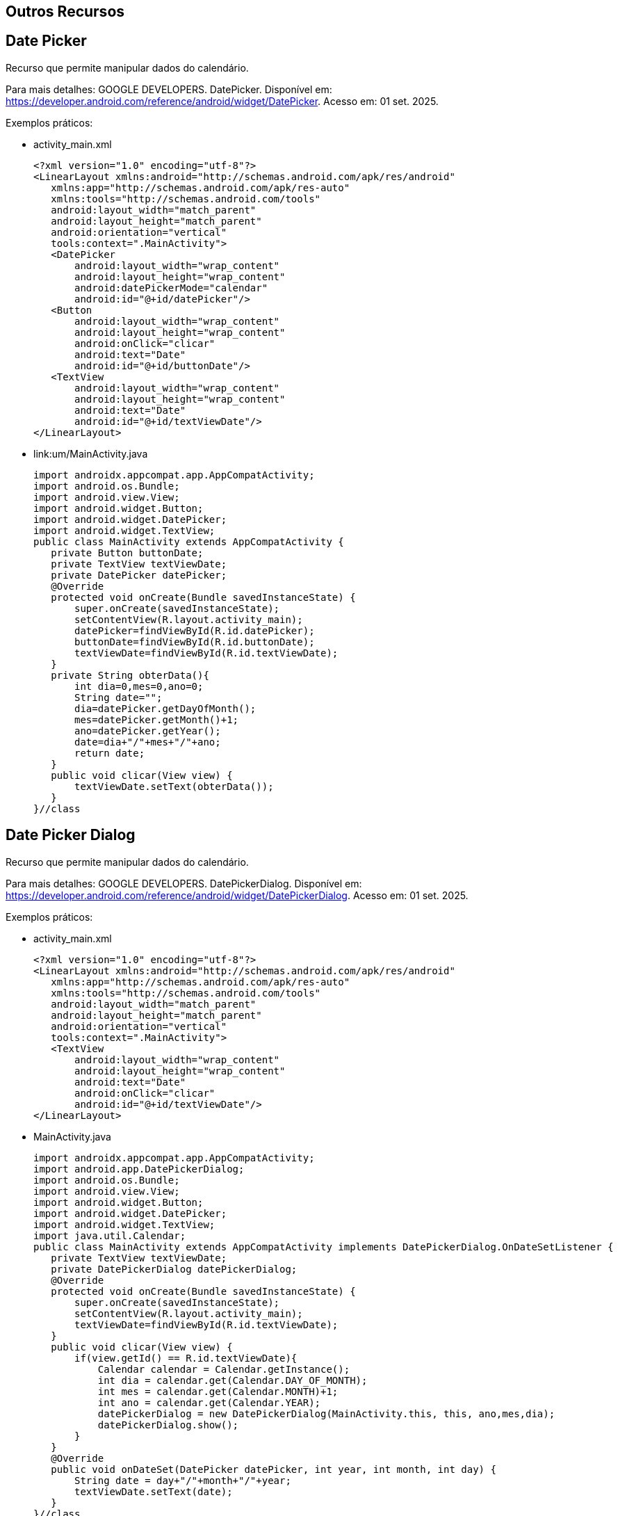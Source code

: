 == Outros Recursos

== Date Picker

Recurso que permite manipular dados do calendário.

Para mais detalhes: GOOGLE DEVELOPERS. DatePicker. Disponível em: https://developer.android.com/reference/android/widget/DatePicker. Acesso em: 01 set. 2025.

Exemplos práticos:

- activity_main.xml
[source,xml]
<?xml version="1.0" encoding="utf-8"?>
<LinearLayout xmlns:android="http://schemas.android.com/apk/res/android"
   xmlns:app="http://schemas.android.com/apk/res-auto"
   xmlns:tools="http://schemas.android.com/tools"
   android:layout_width="match_parent"
   android:layout_height="match_parent"
   android:orientation="vertical"
   tools:context=".MainActivity">
   <DatePicker
       android:layout_width="wrap_content"
       android:layout_height="wrap_content"
       android:datePickerMode="calendar"
       android:id="@+id/datePicker"/>
   <Button
       android:layout_width="wrap_content"
       android:layout_height="wrap_content"
       android:onClick="clicar"
       android:text="Date"
       android:id="@+id/buttonDate"/>
   <TextView
       android:layout_width="wrap_content"
       android:layout_height="wrap_content"
       android:text="Date"
       android:id="@+id/textViewDate"/>
</LinearLayout>

- link:um/MainActivity.java
[source,java]
import androidx.appcompat.app.AppCompatActivity;
import android.os.Bundle;
import android.view.View;
import android.widget.Button;
import android.widget.DatePicker;
import android.widget.TextView;
public class MainActivity extends AppCompatActivity {
   private Button buttonDate;
   private TextView textViewDate;
   private DatePicker datePicker;
   @Override
   protected void onCreate(Bundle savedInstanceState) {
       super.onCreate(savedInstanceState);
       setContentView(R.layout.activity_main);
       datePicker=findViewById(R.id.datePicker);
       buttonDate=findViewById(R.id.buttonDate);
       textViewDate=findViewById(R.id.textViewDate);
   }
   private String obterData(){
       int dia=0,mes=0,ano=0;
       String date="";
       dia=datePicker.getDayOfMonth();
       mes=datePicker.getMonth()+1;
       ano=datePicker.getYear();
       date=dia+"/"+mes+"/"+ano;
       return date;
   }
   public void clicar(View view) {
       textViewDate.setText(obterData());
   }
}//class

== Date Picker Dialog

Recurso que permite manipular dados do calendário.

Para mais detalhes: GOOGLE DEVELOPERS. DatePickerDialog. Disponível em: https://developer.android.com/reference/android/widget/DatePickerDialog. Acesso em: 01 set. 2025.

Exemplos práticos:

- activity_main.xml
[source,xml]
<?xml version="1.0" encoding="utf-8"?>
<LinearLayout xmlns:android="http://schemas.android.com/apk/res/android"
   xmlns:app="http://schemas.android.com/apk/res-auto"
   xmlns:tools="http://schemas.android.com/tools"
   android:layout_width="match_parent"
   android:layout_height="match_parent"
   android:orientation="vertical"
   tools:context=".MainActivity">
   <TextView
       android:layout_width="wrap_content"
       android:layout_height="wrap_content"
       android:text="Date"
       android:onClick="clicar"
       android:id="@+id/textViewDate"/>
</LinearLayout>

- MainActivity.java
[source,java]
import androidx.appcompat.app.AppCompatActivity;
import android.app.DatePickerDialog;
import android.os.Bundle;
import android.view.View;
import android.widget.Button;
import android.widget.DatePicker;
import android.widget.TextView;
import java.util.Calendar;
public class MainActivity extends AppCompatActivity implements DatePickerDialog.OnDateSetListener {
   private TextView textViewDate;
   private DatePickerDialog datePickerDialog;
   @Override
   protected void onCreate(Bundle savedInstanceState) {
       super.onCreate(savedInstanceState);
       setContentView(R.layout.activity_main);
       textViewDate=findViewById(R.id.textViewDate);
   }
   public void clicar(View view) {
       if(view.getId() == R.id.textViewDate){
           Calendar calendar = Calendar.getInstance();
           int dia = calendar.get(Calendar.DAY_OF_MONTH);
           int mes = calendar.get(Calendar.MONTH)+1;
           int ano = calendar.get(Calendar.YEAR);
           datePickerDialog = new DatePickerDialog(MainActivity.this, this, ano,mes,dia);
           datePickerDialog.show();
       }
   }
   @Override
   public void onDateSet(DatePicker datePicker, int year, int month, int day) {
       String date = day+"/"+month+"/"+year;
       textViewDate.setText(date);
   }
}//class

== Time Picker

Recurso que permite manipular dados das horas.

Para mais detalhes: GOOGLE DEVELOPERS. TimePicker. Disponível em: https://developer.android.com/reference/android/widget/TimePicker. Acesso em: 01 set. 2025.

Exemplos práticos:

- activity_main.xml
[source,xml]
<?xml version="1.0" encoding="utf-8"?>
<LinearLayout xmlns:android="http://schemas.android.com/apk/res/android"
   xmlns:app="http://schemas.android.com/apk/res-auto"
   xmlns:tools="http://schemas.android.com/tools"
   android:layout_width="match_parent"
   android:layout_height="match_parent"
   android:orientation="vertical"
   tools:context=".MainActivity">
   <TimePicker
       android:layout_width="wrap_content"
       android:layout_height="wrap_content"
       android:timePickerMode="clock"
       android:id="@+id/timePicker"/>
   <Button
       android:layout_width="match_parent"
       android:layout_height="wrap_content"
       android:text="CLICK"
       android:onClick="clicar"
       android:id="@+id/button"/>
</LinearLayout>

- MainActivity.java
[source,java]
import androidx.appcompat.app.AppCompatActivity;
import android.app.DatePickerDialog;
import android.os.Build;
import android.os.Bundle;
import android.view.View;
import android.widget.Button;
import android.widget.DatePicker;
import android.widget.TextView;
import android.widget.TimePicker;
import android.widget.Toast;
import java.util.Calendar;
public class MainActivity extends AppCompatActivity  {
   private TimePicker timePicker;
   private Button button;
   @Override
   protected void onCreate(Bundle savedInstanceState) {
       super.onCreate(savedInstanceState);
       setContentView(R.layout.activity_main);
       timePicker = findViewById(R.id.timePicker);
       timePicker.setIs24HourView(true);
       button = findViewById(R.id.button);
   }//onCreate
   private void obter(){
       int hora =0,minuto=0;
       if (Build.VERSION.SDK_INT >= Build.VERSION_CODES.M) {
           hora = timePicker.getHour();
           minuto = timePicker.getMinute();
       }else{
           hora = timePicker.getCurrentHour();
           minuto = timePicker.getCurrentMinute();
       }
       String tempo = hora+":"+minuto;
       Toast.makeText(getApplicationContext(),tempo,Toast.LENGTH_SHORT).show();
   }
   public void clicar(View view) {
      obter();
   }//method
}//class


== Time Picker Dialog

Recurso que permite manipular dados das horas.

Para mais detalhes: GOOGLE DEVELOPERS. TimePickerDialog. Disponível em: https://developer.android.com/reference/android/widget/TimePickerDialog. Acesso em: 01 ago. 2025.

Exemplos práticos:

- activity_main.xml
[source,xml]
<?xml version="1.0" encoding="utf-8"?>
<LinearLayout xmlns:android="http://schemas.android.com/apk/res/android"
    xmlns:app="http://schemas.android.com/apk/res-auto"
    xmlns:tools="http://schemas.android.com/tools"
    android:layout_width="match_parent"
    android:layout_height="match_parent"
    android:orientation="vertical"
    tools:context=".MainActivity">
    <Button
        android:layout_width="match_parent"
        android:layout_height="wrap_content"
        android:text="CLICK"
        android:onClick="clicar"
        android:id="@+id/button"/>
</LinearLayout>

- MainActivity.java
[source,java]
import androidx.appcompat.app.AppCompatActivity;
import android.app.TimePickerDialog;
import android.os.Bundle;
import android.view.View;
import android.widget.Button;
import android.widget.Toast;
import java.util.Calendar;
public class MainActivity extends AppCompatActivity {
    private Button button;
    @Override
    protected void onCreate(Bundle savedInstanceState) {
        super.onCreate(savedInstanceState);
        setContentView(R.layout.activity_main);
        button = findViewById(R.id.button);
        button.setOnClickListener(new View.OnClickListener() {
            @Override
            public void onClick(View v) {
                abrirTimePicker();
            }
        });
    }
    private void abrirTimePicker() {
        Calendar calendar = Calendar.getInstance();
        int horaAtual = calendar.get(Calendar.HOUR_OF_DAY);
        int minutoAtual = calendar.get(Calendar.MINUTE);
        TimePickerDialog dialog = new TimePickerDialog(
                this,
                new TimePickerDialog.OnTimeSetListener() {
                    @Override
                    public void onTimeSet(android.widget.TimePicker view, int horaSelecionada, int minutoSelecionado) {
                        String tempo = String.format("%2d:%2d", horaSelecionada, minutoSelecionado);
                        Toast.makeText(getApplicationContext(), "Hora escolhida: " + tempo, Toast.LENGTH_SHORT).show();
                    }
                },
                horaAtual,
                minutoAtual,
                true 
        );
        dialog.show();
    }
}

== SMS

Recurso que permite acessar o aplicativo de SMS que já vem instalado no dispositivo móvel.

Exemplos práticos (Baseado no conteúdo: How to get the package name of sms app(default) in Android before KitKat version? Disponível em: <https://stackoverflow.com/questions/29471386/how-to-get-the-package-name-of-sms-appdefault-in-android-before-kitkat-version?noredirect=1&lq=1&gt;. Pergunta realizada pelo usuário: https://stackoverflow.com/users/3986081/malleswar-chinta e respondida pelo usuário: https://stackoverflow.com/users/3020568/deniz.):

- activity_main.xml
[source,xml]
<?xml version="1.0" encoding="utf-8"?>
<androidx.constraintlayout.widget.ConstraintLayout
    xmlns:android="http://schemas.android.com/apk/res/android"
    xmlns:app="http://schemas.android.com/apk/res-auto"
    xmlns:tools="http://schemas.android.com/tools"
    android:layout_width="match_parent"
    android:layout_height="match_parent"
    android:padding="16dp"
    tools:context=".MainActivity">
    <EditText
        android:id="@+id/editNumero"
        android:layout_width="0dp"
        android:layout_height="wrap_content"
        android:hint="Digite o número"
        android:inputType="phone"
        app:layout_constraintTop_toTopOf="parent"
        app:layout_constraintStart_toStartOf="parent"
        app:layout_constraintEnd_toEndOf="parent" />
    <EditText
        android:id="@+id/editMensagem"
        android:layout_width="0dp"
        android:layout_height="wrap_content"
        android:hint="Digite a mensagem"
        app:layout_constraintTop_toBottomOf="@id/editNumero"
        app:layout_constraintStart_toStartOf="parent"
        app:layout_constraintEnd_toEndOf="parent"
        android:layout_marginTop="12dp"/>
    <Button
        android:id="@+id/buttonSms"
        android:layout_width="wrap_content"
        android:layout_height="wrap_content"
        android:text="Enviar SMS"
        app:layout_constraintTop_toBottomOf="@id/editMensagem"
        app:layout_constraintStart_toStartOf="parent"
        app:layout_constraintEnd_toEndOf="parent"
        android:layout_marginTop="16dp"/>
</androidx.constraintlayout.widget.ConstraintLayout>


- MainActivity.java
[source,java]
import androidx.appcompat.app.AppCompatActivity;
import android.content.Intent;
import android.net.Uri;
import android.os.Bundle;
import android.view.View;
import android.widget.Button;
import android.widget.EditText;
import android.widget.Toast;
public class MainActivity extends AppCompatActivity {
    private EditText editNumero, editMensagem;
    private Button buttonSms;
    @Override
    protected void onCreate(Bundle savedInstanceState) {
        super.onCreate(savedInstanceState);
        setContentView(R.layout.activity_main);
        editNumero = findViewById(R.id.editNumero);
        editMensagem = findViewById(R.id.editMensagem);
        buttonSms = findViewById(R.id.buttonSms);
        buttonSms.setOnClickListener(new View.OnClickListener() {
            @Override
            public void onClick(View v) {
                enviarSms();
            }
        });
    }
    private void enviarSms() {
        String numero = editNumero.getText().toString().trim();
        String mensagem = editMensagem.getText().toString().trim();
        Uri uri = Uri.parse("smsto:" + numero);
        Intent intent = new Intent(Intent.ACTION_SENDTO, uri);
        intent.putExtra("sms_body", mensagem);
        startActivity(intent);
    }
}

== WhatsApp

Recurso que permite acessar o aplicativo WhatsApp instalado no dispositivo móvel.

Exemplos práticos(Baseado no conteúdo: https://faq.whatsapp.com/android/im-an-android-developer-how-can-i-integrate-whatsapp-with-my-app/?lang=en):

- activity_main.xml
[source,xml]
<?xml version="1.0" encoding="utf-8"?>
<androidx.constraintlayout.widget.ConstraintLayout xmlns:android="http://schemas.android.com/apk/res/android"
   xmlns:app="http://schemas.android.com/apk/res-auto"
   xmlns:tools="http://schemas.android.com/tools"
   android:layout_width="match_parent"
   android:layout_height="match_parent"
   tools:context=".MainActivity">
   <Button
       android:layout_width="wrap_content"
       android:layout_height="wrap_content"
       android:text="CLICK"
       android:id="@+id/buttonWhatsApp"
       android:onClick="clicar"
       app:layout_constraintBottom_toBottomOf="parent"
       app:layout_constraintLeft_toLeftOf="parent"
       app:layout_constraintRight_toRightOf="parent"
       app:layout_constraintTop_toTopOf="parent" />
</androidx.constraintlayout.widget.ConstraintLayout>

- MainActivity.java
[source,java]
import androidx.appcompat.app.AppCompatActivity;
import android.content.ActivityNotFoundException;
import android.content.Intent;
import android.net.Uri;
import android.os.Bundle;
import android.view.View;
import android.widget.Button;
import android.widget.Toast;
public class MainActivity extends AppCompatActivity {
    private Button buttonWA;
    @Override
    protected void onCreate(Bundle savedInstanceState) {
        super.onCreate(savedInstanceState);
        setContentView(R.layout.activity_main);
        buttonWA = findViewById(R.id.buttonWhatsApp);
    }
    public void clicar(View v) {
        if (v.getId() == R.id.buttonWhatsApp) {
            String texto = "Hello World";
            Intent intent = new Intent(Intent.ACTION_SEND);
            intent.setType("text/plain");
            intent.putExtra(Intent.EXTRA_TEXT, texto);
            intent.setPackage("com.whatsapp");
            try {
                startActivity(intent);
            } catch (ActivityNotFoundException e) {
                Toast.makeText(this, "WhatsApp não instalado, abrindo Play Store", Toast.LENGTH_SHORT).show();
                Intent playStoreIntent = new Intent(Intent.ACTION_VIEW);
                playStoreIntent.setData(Uri.parse("https://play.google.com/store/apps/details?id=com.whatsapp"));
                startActivity(playStoreIntent);
            }
        }
    }
}

== Gmail

Recurso que permite acessar o aplicativo Gmail instalado no dispositivo móvel.

Exemplos práticos:

- activity_main.xml
[source,xml]
<?xml version="1.0" encoding="utf-8"?>
<androidx.constraintlayout.widget.ConstraintLayout xmlns:android="http://schemas.android.com/apk/res/android"
   xmlns:app="http://schemas.android.com/apk/res-auto"
   xmlns:tools="http://schemas.android.com/tools"
   android:layout_width="match_parent"
   android:layout_height="match_parent"
   tools:context=".MainActivity">
   <Button
       android:layout_width="wrap_content"
       android:layout_height="wrap_content"
       android:text="CLICK"
       android:id="@+id/buttonGmail"
       android:onClick="clicar"
       app:layout_constraintBottom_toBottomOf="parent"
       app:layout_constraintLeft_toLeftOf="parent"
       app:layout_constraintRight_toRightOf="parent"
       app:layout_constraintTop_toTopOf="parent" />
</androidx.constraintlayout.widget.ConstraintLayout>

- MainActivity.java
[source,java]
import androidx.appcompat.app.AppCompatActivity;
import android.content.ActivityNotFoundException;
import android.content.Intent;
import android.net.Uri;
import android.os.Bundle;
import android.view.View;
import android.widget.Button;
import android.widget.Toast;
public class MainActivity extends AppCompatActivity {
    private Button buttonGmail;
    @Override
    protected void onCreate(Bundle savedInstanceState) {
        super.onCreate(savedInstanceState);
        setContentView(R.layout.activity_main);
        buttonGmail = findViewById(R.id.buttonGmail);
    }
    public void clicar(View v) {
        if (v.getId() == R.id.buttonGmail) {
            String[] email = {"email@gmail.com"}; 
            String subject = "MyTitle";
            String text = "MyText";
            Intent intent = new Intent(Intent.ACTION_SENDTO);
            intent.setData(Uri.parse("mailto:")); 
            intent.putExtra(Intent.EXTRA_EMAIL, email);
            intent.putExtra(Intent.EXTRA_SUBJECT, subject);
            intent.putExtra(Intent.EXTRA_TEXT, text);
            intent.setPackage("com.google.android.gm"); 
            try {
                startActivity(intent);
            } catch (ActivityNotFoundException e) {
                Toast.makeText(this, "Gmail não instalado, abrindo Play Store", Toast.LENGTH_SHORT).show();
                Intent playStoreIntent = new Intent(Intent.ACTION_VIEW,
                        Uri.parse("https://play.google.com/store/apps/details?id=com.google.android.gm"));
                startActivity(playStoreIntent);
            }
        }
    }
}

== Video View

Recurso que oferece controle de vídeo como: play, pause e stop.

Para mais detalhes: GOOGLE DEVELOPERS. VideoView. Disponível em: https://developer.android.com/reference/android/widget/VideoView. Acesso em: 01 set. 2024.

== Text To Speech

Recurso que converte o texto disponível em seu app em voz.

Para mais detalhes: GOOGLE DEVELOPERS. TextToSpeech. Disponível em: https://developer.android.com/reference/android/speech/tts/TextToSpeech e 
ANDROID DEVELOPERS BLOG. An introduction to Text-To-Speech in Android. Disponível em: https://android-developers.googleblog.com/2009/09/introduction-to-text-to-speech-in.html.

Exemplos práticos(Exemplo adaptado das seguintes fontes: Text to speech (TTS) - Android. Disponível em:<https://stackoverflow.com/questions/3058919/text-to-speechtts-android, pergunta realizada pelo usuário https://stackoverflow.com/users/366916/bharathi e respondida pelo usuário https://stackoverflow.com/users/3166375/sifat-ifty.
Playing a video in VideoView in Anroid. Disponível em:<https://stackoverflow.com/questions/3263736/playing-a-video-in-videoview-in-android&gt;, pergunta realizada pelo usuário https://stackoverflow.com/users/2355649/muhammad-maqsoodur-rehman e respondida pelo usuário https://stackoverflow.com/users/3681880/suragch.):

- activity_main.xml
[source,xml]
<?xml version="1.0" encoding="utf-8"?>
<LinearLayout xmlns:android="http://schemas.android.com/apk/res/android"
   xmlns:app="http://schemas.android.com/apk/res-auto"
   xmlns:tools="http://schemas.android.com/tools"
   android:layout_width="match_parent"
   android:layout_height="match_parent"
   android:orientation="vertical"
   android:layout_margin="10dp"
   tools:context=".MainActivity">
   <EditText
       android:layout_width="wrap_content"
       android:layout_height="wrap_content"
       android:hint="Digite seu nome"
       android:id="@+id/editTextNome"/>
   <Button
       android:layout_width="wrap_content"
       android:layout_height="wrap_content"
       android:id="@+id/buttonProximo"
       android:onClick="clicar"
       android:text="próximo"/>
</LinearLayout>

- MainActivity.java
[source,java]
import androidx.appcompat.app.AppCompatActivity;
import android.content.Intent;
import android.os.Bundle;
import android.view.View;
import android.widget.Button;
import android.widget.EditText;
public class MainActivity extends AppCompatActivity {
   private Button button;
   private EditText editText;
   @Override
   protected void onCreate(Bundle savedInstanceState) {
       super.onCreate(savedInstanceState);
       setContentView(R.layout.activity_main);
       button = findViewById(R.id.buttonProximo);
       editText = findViewById(R.id.editTextNome);
   }//onCreate
   public void clicar(View view) {
       if(view.getId() == R.id.buttonProximo){
           String nome = editText.getText().toString();
           Intent intent = new Intent(getApplicationContext(),Activity2.class);
           intent.putExtra("nome",nome);
           startActivity(intent);
       }
   }//clicar
}

- activity_segunda.xml
[source,xml]
<?xml version="1.0" encoding="utf-8"?>
<LinearLayout xmlns:android="http://schemas.android.com/apk/res/android"
   xmlns:app="http://schemas.android.com/apk/res-auto"
   xmlns:tools="http://schemas.android.com/tools"
   android:layout_width="match_parent"
   android:layout_height="match_parent"
   android:orientation="vertical"
   android:layout_margin="10dp"
   tools:context=".MainActivity">
   <VideoView
       android:id="@+id/videoView"
       android:layout_width="match_parent"
       android:layout_height="665dp" />
   <LinearLayout
       android:layout_width="match_parent"
       android:orientation="horizontal"
       android:layout_height="wrap_content">
       <Button
           android:layout_width="0dp"
           android:layout_weight="1"
           android:layout_height="wrap_content"
           android:onClick="click"
           android:text="play"
           android:id="@+id/buttonPlay"
           />
       <Button
           android:layout_width="0dp"
           android:layout_weight="1"
           android:layout_height="wrap_content"
           android:onClick="click"
           android:text="pause"
           android:id="@+id/buttonPause"
           />
       <Button
           android:layout_width="0dp"
           android:layout_weight="1"
           android:layout_height="wrap_content"
           android:onClick="click"
           android:text="stop"
           android:id="@+id/buttonStop"
           />
   </LinearLayout>
</LinearLayout>

- SegundaActivity.java
[source,java]
import androidx.appcompat.app.AppCompatActivity;
import android.net.Uri;
import android.os.Build;
import android.os.Bundle;
import android.speech.tts.TextToSpeech;
import android.util.Log;
import android.view.View;
import android.widget.Button;
import android.widget.Toast;
import android.widget.VideoView;
import java.util.Locale;
public class Activity2 extends AppCompatActivity implements
       TextToSpeech.OnInitListener {   //interface para fornecer o método de suporte
   private VideoView videoView;
   private Button buttonPlay,buttonPause, buttonStop;
   private Uri uri;
   private TextToSpeech textToSpeech;
   private String msg;
   @Override
   protected void onCreate(Bundle savedInstanceState) {
       super.onCreate(savedInstanceState);
       setContentView(R.layout.activity_2);
       String nome = getIntent().getStringExtra("nome");
       msg = nome+" seu vídeo está pronto";
       textToSpeech =  new TextToSpeech(getApplicationContext(),this);
       videoView = findViewById(R.id.videoView);
       buttonPlay = findViewById(R.id.buttonPlay);
       buttonPause = findViewById(R.id.buttonPause);
       buttonStop = findViewById(R.id.buttonStop);
       uri = Uri.parse("android.resource://"+getPackageName()+"/"+R.raw.video);   //local de onde se encontra o recurso
       videoView.setVideoURI(uri);  //configura o recurso no VideoView
   }//onCreate
   public void click(View view){
       if(view.getId() == R.id.buttonPlay){
           int duracao = videoView.getDuration();
           Toast.makeText(getApplicationContext(),"Tempo total: "+duracao, Toast.LENGTH_SHORT).show();
           videoView.start();  //começa o vídeo
       }
       if(view.getId() == R.id.buttonPause){
           videoView.pause();
           int posicao = videoView.getCurrentPosition();  //obtém a posição atual do vídeo
           Toast.makeText(getApplicationContext(),"Tempo atual: "+posicao, Toast.LENGTH_SHORT).show();
       }
       if(view.getId() == R.id.buttonStop){
           videoView.stopPlayback();  //para o vídeo
           Toast.makeText(getApplicationContext(),"Vídeo não pode ser mais reproduzido ", Toast.LENGTH_SHORT).show();
           finish();
       }
   }//click
   @Override
   public void onInit(int i) {
       if(i == TextToSpeech.SUCCESS){
           Locale locale = new Locale("pt","br");  //define o idioma
           int result = textToSpeech.setLanguage(locale);  //define o idioma no TextToSpeech
           textToSpeech.setSpeechRate(0.5f);  //define a velocidade da fala
           if(result == TextToSpeech.LANG_MISSING_DATA ||
           result == TextToSpeech.LANG_NOT_SUPPORTED){   //verifica se existe suporte ao idioma
               Log.e("problemasI","problemas com o idioma");
           }else{
               if (Build.VERSION.SDK_INT >= Build.VERSION_CODES.LOLLIPOP){  //verifica as versões do Android
                   textToSpeech.speak(msg,TextToSpeech.QUEUE_FLUSH,  //passa a mensagem para o método. Os textos passados aqui serão pronunciados.
                           null,null);
               }else{
                   textToSpeech.speak(msg, TextToSpeech.QUEUE_FLUSH,
                           null); //passa a mensagem para o método. Os textos passados aqui serão pronunciados.
               }
           }
       }else{
           Log.e("problemasT","problemas com o textToSpeech");
       }
   }//onInit
}//class

- criar uma pasta chamada raw no projeto, o vídeo deve estar armazenado dentro desta pasta.

== Gravar audio

No Android é possível gravar áudio com o uso da classe AudioRecord e AudioTrack. O repositório disponível em: https://github.com/dolbyio-samples/media-sample-android-recording-local-files fornece exemplos práticos de como usar estas classes em projetos Android. Os perfis dos contribuidores no projeto: https://github.com/alaboy3, https://github.com/j12y e https://github.com/mjren23).  

== Android Accessibility Suite / Android Studio Profiles / Novidades

image::https://img.youtube.com/vi/6hTC-fcVPtk/0.jpg[width=640, height=480, link="https://www.youtube.com/watch?v=6hTC-fcVPtk"]

image::https://img.youtube.com/vi/-xvnsa-1R1Q/0.jpg[width=640, height=480, link="https://www.youtube.com/watch?v=-xvnsa-1R1Q"]

image::https://img.youtube.com/vi/PfwHq8w9GBc/0.jpg[width=640, height=480, link="https://www.youtube.com/watch?v=PfwHq8w9GBc"]

